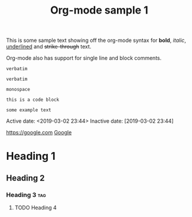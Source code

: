 #+TITLE: Org-mode sample 1

This is some sample text showing off the org-mode syntax for *bold*, /italic/,
_underlined_ and +strike-through+ text.

Org-mode also has support for single line and block comments.

# This is a single-line comment; denoted by the # at the beginning of the line.

#+BEGIN_COMMENT
This is a block comment, which is denoted through th use of the delimiters
found above and below.
#+END_COMMENT

~verbatim~

: verbatim

=monospace=

#+BEGIN_SRC file-type
this is a code block
#+END_SRC

#+BEGIN_EXAMPLE
some example text
#+END_EXAMPLE

#+SOME_OPTION: This is an org-mode option

Active date:
<2019-03-02 23:44>
Inactive date:
[2019-03-02 23:44]

[[https://google.com]]
[[https://google.com][Google]]

* Heading 1
** Heading 2
*** Heading 3 :tag:
**** TODO Heading 4

# vim: set spell :
